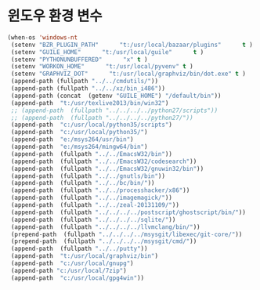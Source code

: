 # -*- coding: utf-8; -*-
* 윈도우 환경 변수 
#+BEGIN_SRC emacs-lisp
(when-os 'windows-nt
 (setenv "BZR_PLUGIN_PATH"      "t:/usr/local/bazaar/plugins"      t )
 (setenv "GUILE_HOME"      "t:/usr/local/guile"      t )
 (setenv "PYTHONUNBUFFERED"      "x" t )
 (setenv "WORKON_HOME"      "t:/usr/local/pyvenv" t )
 (setenv "GRAPHVIZ_DOT"      "t:/usr/local/graphviz/bin/dot.exe" t )
 (append-path (fullpath "../../cmdutils/"))
 (append-path (fullpath "../../xz/bin_i486"))
 (append-path (concat  (getenv "GUILE_HOME") "/default/bin"))
 (append-path  "t:/usr/texlive2013/bin/win32")
 ;; (append-path  (fullpath "../../../../python27/scripts"))
 ;; (append-path  (fullpath "../../../../python27/"))
 (append-path  "c:/usr/local/python35/scripts")
 (append-path  "c:/usr/local/python35/")
 (append-path  "e:/msys264/usr/bin")
 (append-path  "e:/msys264/mingw64/bin")
 (append-path  (fullpath "../../EmacsW32/bin"))
 (append-path  (fullpath "../../EmacsW32/codesearch"))
 (append-path  (fullpath "../../EmacsW32/gnuwin32/bin"))
 (append-path  (fullpath "../../gnutls/bin"))
 (append-path  (fullpath "../../bc/bin/"))
 (append-path  (fullpath "../../processhacker/x86"))
 (append-path  (fullpath "../../imagemagick/"))
 (append-path  (fullpath "../../zeal-20131109/"))
 (append-path  (fullpath "../../../../postscript/ghostscript/bin/"))
 (append-path  (fullpath "../../../../sqlite/"))
 (append-path  (fullpath "../../../../llvmclang/bin/"))
 (prepend-path  (fullpath "../../../../msysgit/libexec/git-core/"))
 (prepend-path  (fullpath "../../../../msysgit/cmd/"))
 (append-path  (fullpath "../../putty"))
 (append-path  "t:/usr/local/graphviz/bin")
 (append-path  "c:/usr/local/gnupg")
 (append-path "c:/usr/local/7zip")
 (append-path  "c:/usr/local/gpg4win"))
#+END_SRC

